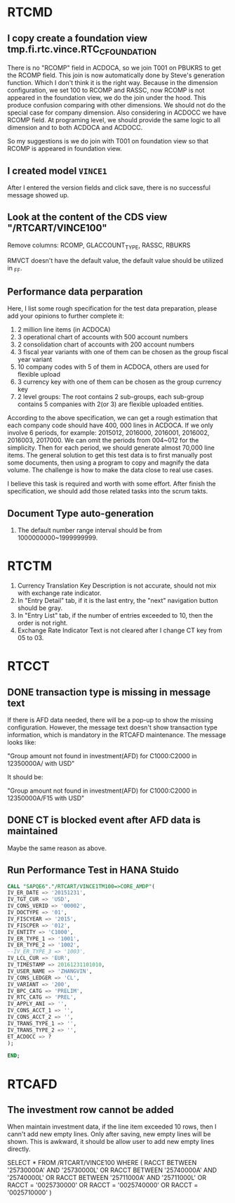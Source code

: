 * RTCMD
** I copy create a foundation view tmp.fi.rtc.vince.RTC_C_FOUNDATION
There is no "RCOMP" field in ACDOCA, so we join T001 on PBUKRS to get the RCOMP field. This join is now automatically done by Steve's generation function. Which I don't think it is the right way. Because in the dimension configuration, we set 100 to RCOMP and RASSC, now RCOMP is not appeared in the foundation view, we do the join under the hood. This produce confusion comparing with other dimensions. We should not do the special case for company dimension. Also considering in ACDOCC we have RCOMP field. At programing level, we should provide the same logic to all dimension and to both ACDOCA and ACDOCC. 

So my suggestions is we do join with T001 on foundation view so that RCOMP is appeared in foundation view. 

** I created model =VINCE1=
After I entered the version fields and click save, there is no successful message showed up.

** Look at the content of the CDS view "/RTCART/VINCE100"
Remove columns: RCOMP, GLACCOUNT_TYPE, RASSC, RBUKRS

RMVCT doesn't have the default value, the default value should be utilized in _FF.

** Performance data perparation

Here, I list some rough specification for the test data preparation, please add your opinions to further complete it:
1.	2 million line items (in ACDOCA)
2.	3 operational chart of accounts with 500 account numbers
3.	2 consolidation chart of accounts with 200 account numbers
4.	3 fiscal year variants with one of them can be chosen as the group fiscal year variant
5.	10 company codes with 5 of them in ACDOCA, others are used for flexible upload
6.	3 currency key with one of them can be chosen as the group currency key
7.	2 level groups: The root contains 2 sub-groups, each sub-group contains 5 companies with 2(or 3) are flexible uploaded entities.

According to the above specification, we can get a rough estimation that each company code should have 400, 000 lines in ACDOCA. If we only involve 6 periods, for example: 2015012, 2016000, 2016001, 2016002, 2016003, 2017000. We can omit the periods from 004~012 for the simplicity.  Then for each period, we should generate  almost 70,000 line items. The general solution to get this test data is to first manually post some documents,  then using a program to copy and magnify the data volume. The challenge is how to make the data close to real use cases. 

I believe this task is required and worth with some effort. After finish the specification, we should add those related tasks into the scrum takts. 

** Document Type auto-generation
1. The default number range interval should be from 1000000000~1999999999.


* RTCTM
1. Currency Translation Key Description is not accurate, should not mix with exchange rate indicator.
2. In "Entry Detail" tab, if it is the last entry, the "next" navigation button should be gray.
3. In "Entry List" tab, if the number of entries exceeded to 10, then the order is not right.
4. Exchange Rate Indicator Text is not cleared after I change CT key from 05 to 03.

* RTCCT
** DONE transaction type is  missing in message text
If there is AFD data needed, there will be a pop-up to show the missing configuration. However, the message text doesn't show transaction type information, which is mandatory in the RTCAFD maintenance. The message looks like:

"Group amount not found in investment(AFD) for C1000:C2000 in 12350000A/ with USD"

It should be:

"Group amount not found in investment(AFD) for C1000:C2000 in 12350000A/F15 with USD"

** DONE CT is blocked event after AFD data is maintained
Maybe the same reason as above. 

** Run Performance Test in HANA Stuido
#+BEGIN_SRC sql
CALL "SAPQE6"."/RTCART/VINCE1TM100=>CORE_AMDP"(
IV_ER_DATE => '20151231',
IV_TGT_CUR => 'USD',
IV_CONS_VERID => '00002',
IV_DOCTYPE => '01',
IV_FISCYEAR => '2015',
IV_FISCPER => '012',
IV_ENTITY => 'C1000',
IV_ER_TYPE_1 => '1001',
IV_ER_TYPE_2 => '1002',
--IV_ER_TYPE_3 => '1003',
IV_LCL_CUR => 'EUR',
IV_TIMESTAMP => 20161231101010,
IV_USER_NAME => 'ZHANGVIN',
IV_CONS_LEDGER => 'CL',
IV_VARIANT => '200',
IV_BPC_CATG => 'PRELIM',
IV_RTC_CATG => 'PREL',
IV_APPLY_ANI => '',
IV_CONS_ACCT_1 => '',
IV_CONS_ACCT_2 => '',
IV_TRANS_TYPE_1 => '',
IV_TRANS_TYPE_2 => '',
ET_ACDOCC => ?
);

END;
#+END_SRC


* RTCAFD

** The investment row cannot be added
When maintain investment data, if the line item exceeded 10 rows, then I cann't add new empty lines. Only after saving, new empty lines will be shown. This is awkward, it should be allow user to add new empty lines directly. 

SELECT * FROM /RTCART/VINCE100 WHERE
 ( RACCT BETWEEN '25730000A' AND '25730000L'
  OR RACCT BETWEEN '25740000A' AND '25740000L'
  OR RACCT BETWEEN '25711000A' AND '25711000L'
  OR RACCT = '0025730000'
  OR RACCT = '0025740000'
  OR RACCT = '0025710000' )
